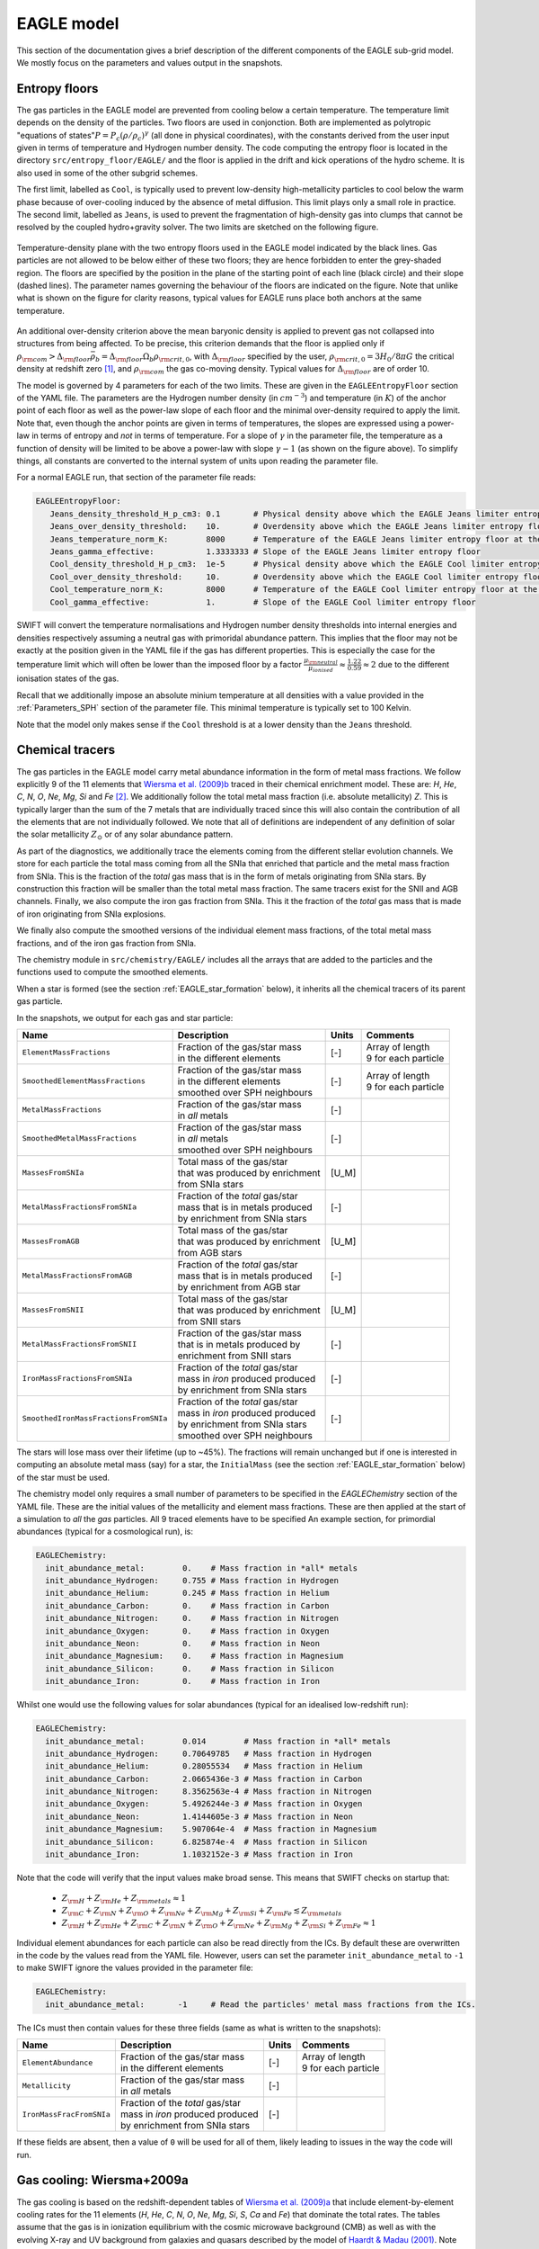 .. EAGLE sub-grid model
   Matthieu Schaller, 20th December 2018


EAGLE model
===========

This section of the documentation gives a brief description of the
different components of the EAGLE sub-grid model. We mostly focus on
the parameters and values output in the snapshots.

.. _EAGLE_entropy_floors:

Entropy floors
~~~~~~~~~~~~~~

The gas particles in the EAGLE model are prevented from cooling below a
certain temperature. The temperature limit depends on the density of the
particles. Two floors are used in conjonction. Both are implemented as
polytropic "equations of states":math:`P = P_c
\left(\rho/\rho_c\right)^\gamma` (all done in physical coordinates), with
the constants derived from the user input given in terms of temperature and
Hydrogen number density. The code computing the entropy floor
is located in the directory ``src/entropy_floor/EAGLE/`` and the floor
is applied in the drift and kick operations of the hydro scheme. It is
also used in some of the other subgrid schemes.

The first limit, labelled as ``Cool``, is typically used to prevent
low-density high-metallicity particles to cool below the warm phase because
of over-cooling induced by the absence of metal diffusion. This limit plays
only a small role in practice. The second limit, labelled as ``Jeans``, is
used to prevent the fragmentation of high-density gas into clumps that
cannot be resolved by the coupled hydro+gravity solver. The two limits are
sketched on the following figure.

.. figure:: EAGLE_entropy_floor.svg
    :width: 400px
    :align: center
    :figclass: align-center
    :alt: Phase-space diagram displaying the two entropy floors used
	  in the EAGLE model.

    Temperature-density plane with the two entropy floors used in the EAGLE
    model indicated by the black lines. Gas particles are not allowed to be
    below either of these two floors; they are hence forbidden to enter the
    grey-shaded region. The floors are specified by the position in the
    plane of the starting point of each line (black circle) and their slope
    (dashed lines). The parameter names governing the behaviour of the
    floors are indicated on the figure. Note that unlike what is shown on
    the figure for clarity reasons, typical values for EAGLE runs place
    both anchors at the same temperature.

An additional over-density criterion above the mean baryonic density is
applied to prevent gas not collapsed into structures from being
affected. To be precise, this criterion demands that the floor is applied
only if :math:`\rho_{\rm com} > \Delta_{\rm floor}\bar{\rho_b} =
\Delta_{\rm floor} \Omega_b \rho_{\rm crit,0}`, with :math:`\Delta_{\rm
floor}` specified by the user, :math:`\rho_{\rm crit,0} = 3H_0/8\pi G` the
critical density at redshift zero [#f1]_, and :math:`\rho_{\rm com}` the
gas co-moving density. Typical values for :math:`\Delta_{\rm floor}` are of
order 10.

The model is governed by 4 parameters for each of the two limits. These are
given in the ``EAGLEEntropyFloor`` section of the YAML file. The parameters
are the Hydrogen number density (in :math:`cm^{-3}`) and temperature (in
:math:`K`) of the anchor point of each floor as well as the power-law slope
of each floor and the minimal over-density required to apply the
limit. Note that, even though the anchor points are given in terms of
temperatures, the slopes are expressed using a power-law in terms of
entropy and *not* in terms of temperature. For a slope of :math:`\gamma` in
the parameter file, the temperature as a function of density will be
limited to be above a power-law with slope :math:`\gamma - 1` (as shown on
the figure above). To simplify things, all constants are converted
to the internal system of units upon reading the parameter file.

For a normal EAGLE run, that section of the parameter file reads:

.. code:: YAML

  EAGLEEntropyFloor:
     Jeans_density_threshold_H_p_cm3: 0.1       # Physical density above which the EAGLE Jeans limiter entropy floor kicks in, expressed in Hydrogen atoms per cm^3.
     Jeans_over_density_threshold:    10.       # Overdensity above which the EAGLE Jeans limiter entropy floor can kick in.
     Jeans_temperature_norm_K:        8000      # Temperature of the EAGLE Jeans limiter entropy floor at the density threshold, expressed in Kelvin.
     Jeans_gamma_effective:           1.3333333 # Slope of the EAGLE Jeans limiter entropy floor
     Cool_density_threshold_H_p_cm3:  1e-5      # Physical density above which the EAGLE Cool limiter entropy floor kicks in, expressed in Hydrogen atoms per cm^3.
     Cool_over_density_threshold:     10.       # Overdensity above which the EAGLE Cool limiter entropy floor can kick in.
     Cool_temperature_norm_K:         8000      # Temperature of the EAGLE Cool limiter entropy floor at the density threshold, expressed in Kelvin.
     Cool_gamma_effective:            1.        # Slope of the EAGLE Cool limiter entropy floor

SWIFT will convert the temperature normalisations and Hydrogen number
density thresholds into internal energies and densities respectively
assuming a neutral gas with primoridal abundance pattern. This implies
that the floor may not be exactly at the position given in the YAML
file if the gas has different properties. This is especially the case
for the temperature limit which will often be lower than the imposed
floor by a factor :math:`\frac{\mu_{\rm neutral}}{\mu_{ionised}}
\approx \frac{1.22}{0.59} \approx 2` due to the different ionisation
states of the gas.

Recall that we additionally impose an absolute minium temperature at all
densities with a value provided in the :ref:`Parameters_SPH` section of the parameter
file. This minimal temperature is typically set to 100 Kelvin.

Note that the model only makes sense if the ``Cool`` threshold is at a lower
density than the ``Jeans`` threshold.

.. _EAGLE_chemical_tracers:

Chemical tracers
~~~~~~~~~~~~~~~~

The gas particles in the EAGLE model carry metal abundance information in the
form of metal mass fractions. We follow explicitly 9 of the 11 elements that
`Wiersma et al. (2009)b <http://adsabs.harvard.edu/abs/2009MNRAS.399..574W>`_
traced in their chemical enrichment model. These are: `H`, `He`, `C`, `N`, `O`,
`Ne`, `Mg`, `Si` and `Fe` [#f2]_. We additionally follow the total metal mass fraction
(i.e. absolute metallicity) `Z`. This is typically larger than the sum of the 7
metals that are individually traced since this will also contain the
contribution of all the elements that are not individually followed.  We note
that all of definitions are independent of any definition of solar the solar
metallicity :math:`Z_\odot` or of any solar abundance pattern.

As part of the diagnostics, we additionally trace the elements coming
from the different stellar evolution channels. We store for each
particle the total mass coming from all the SNIa that enriched that
particle and the metal mass fraction from SNIa. This is the fraction
of the *total* gas mass that is in the form of metals originating from
SNIa stars. By construction this fraction will be smaller than the
total metal mass fraction. The same tracers exist for the SNII and AGB
channels. Finally, we also compute the iron gas fraction from
SNIa. This it the fraction of the *total* gas mass that is made of
iron originating from SNIa explosions. 

We finally also compute the smoothed versions of the individual
element mass fractions, of the total metal mass fractions, and of the
iron gas fraction from SNIa.

The chemistry module in ``src/chemistry/EAGLE/`` includes all the arrays
that are added to the particles and the functions used to compute the
smoothed elements.

When a star is formed (see the section :ref:`EAGLE_star_formation` below), it
inherits all the chemical tracers of its parent gas particle.

In the snapshots, we output for each gas and star particle:

+---------------------------------------+-------------------------------------+-----------+-----------------------------+
| Name                                  | Description                         | Units     | Comments                    |
+=======================================+=====================================+===========+=============================+
| ``ElementMassFractions``              | | Fraction of the gas/star mass     | [-]       | | Array of length           |
|                                       | | in the different elements         |           | | 9 for each particle       |
+---------------------------------------+-------------------------------------+-----------+-----------------------------+
| ``SmoothedElementMassFractions``      | | Fraction of the gas/star mass     | [-]       | | Array of length           |
|                                       | | in the different elements         |           | | 9 for each particle       |
|                                       | | smoothed over SPH neighbours      |           |                             |
+---------------------------------------+-------------------------------------+-----------+-----------------------------+
| ``MetalMassFractions``                | | Fraction of the gas/star mass     | [-]       |                             |
|                                       | | in *all* metals                   |           |                             |
+---------------------------------------+-------------------------------------+-----------+-----------------------------+
| ``SmoothedMetalMassFractions``        | | Fraction of the gas/star mass     | [-]       |                             |
|                                       | | in *all* metals                   |           |                             |
|                                       | | smoothed over SPH neighbours      |           |                             |
+---------------------------------------+-------------------------------------+-----------+-----------------------------+
| ``MassesFromSNIa``                    | | Total mass of the gas/star        | [U_M]     |                             |
|                                       | | that was produced by enrichment   |           |                             |
|                                       | | from SNIa stars                   |           |                             |
+---------------------------------------+-------------------------------------+-----------+-----------------------------+
| ``MetalMassFractionsFromSNIa``        | | Fraction of the *total* gas/star  | [-]       |                             |
|                                       | | mass that is in metals produced   |           |                             |
|                                       | | by enrichment from SNIa stars     |           |                             |
+---------------------------------------+-------------------------------------+-----------+-----------------------------+
| ``MassesFromAGB``                     | | Total mass of the gas/star        | [U_M]     |                             |
|                                       | | that was produced by enrichment   |           |                             |
|                                       | | from AGB stars                    |           |                             |
+---------------------------------------+-------------------------------------+-----------+-----------------------------+
| ``MetalMassFractionsFromAGB``         | | Fraction of the *total* gas/star  | [-]       |                             |
|                                       | | mass that is in metals produced   |           |                             |
|                                       | | by enrichment from AGB star       |           |                             |
+---------------------------------------+-------------------------------------+-----------+-----------------------------+
| ``MassesFromSNII``                    | | Total mass of the gas/star        | [U_M]     |                             |
|                                       | | that was produced by enrichment   |           |                             |
|                                       | | from SNII stars                   |           |                             |
+---------------------------------------+-------------------------------------+-----------+-----------------------------+
| ``MetalMassFractionsFromSNII``        | | Fraction of the gas/star mass     | [-]       |                             |
|                                       | | that is in metals produced by     |           |                             |
|                                       | | enrichment from SNII stars        |           |                             |
+---------------------------------------+-------------------------------------+-----------+-----------------------------+
| ``IronMassFractionsFromSNIa``         | | Fraction of the *total* gas/star  | [-]       |                             |
|                                       | | mass in *iron* produced produced  |           |                             |
|                                       | | by enrichment from SNIa stars     |           |                             |
+---------------------------------------+-------------------------------------+-----------+-----------------------------+
| ``SmoothedIronMassFractionsFromSNIa`` | | Fraction of the *total* gas/star  | [-]       |                             |
|                                       | | mass in *iron* produced produced  |           |                             |
|                                       | | by enrichment from SNIa stars     |           |                             |
|                                       | | smoothed over SPH neighbours      |           |                             |
+---------------------------------------+-------------------------------------+-----------+-----------------------------+

The stars will lose mass over their lifetime (up to ~45%). The fractions will
remain unchanged but if one is interested in computing an absolute metal mass
(say) for a star, the ``InitialMass`` (see the section
:ref:`EAGLE_star_formation` below) of the star must be used.

The chemistry model only requires a small number of parameters to be specified
in the `EAGLEChemistry` section of the YAML file. These are the initial values
of the metallicity and element mass fractions. These are then applied at the
start of a simulation to *all* the *gas* particles. All 9 traced elements have
to be specified An example section, for primordial abundances (typical for a
cosmological run), is:

.. code:: YAML

   EAGLEChemistry:
     init_abundance_metal:        0.    # Mass fraction in *all* metals
     init_abundance_Hydrogen:     0.755 # Mass fraction in Hydrogen
     init_abundance_Helium:       0.245 # Mass fraction in Helium
     init_abundance_Carbon:       0.    # Mass fraction in Carbon
     init_abundance_Nitrogen:     0.    # Mass fraction in Nitrogen
     init_abundance_Oxygen:       0.    # Mass fraction in Oxygen
     init_abundance_Neon:         0.    # Mass fraction in Neon
     init_abundance_Magnesium:    0.    # Mass fraction in Magnesium
     init_abundance_Silicon:      0.    # Mass fraction in Silicon
     init_abundance_Iron:         0.    # Mass fraction in Iron

Whilst one would use the following values for solar abundances
(typical for an idealised low-redshift run):

.. code:: YAML

   EAGLEChemistry:
     init_abundance_metal:        0.014        # Mass fraction in *all* metals
     init_abundance_Hydrogen:     0.70649785   # Mass fraction in Hydrogen
     init_abundance_Helium:       0.28055534   # Mass fraction in Helium
     init_abundance_Carbon:       2.0665436e-3 # Mass fraction in Carbon
     init_abundance_Nitrogen:     8.3562563e-4 # Mass fraction in Nitrogen
     init_abundance_Oxygen:       5.4926244e-3 # Mass fraction in Oxygen
     init_abundance_Neon:         1.4144605e-3 # Mass fraction in Neon
     init_abundance_Magnesium:    5.907064e-4  # Mass fraction in Magnesium
     init_abundance_Silicon:      6.825874e-4  # Mass fraction in Silicon
     init_abundance_Iron:         1.1032152e-3 # Mass fraction in Iron

Note that the code will verify that the input values make broad sense. This
means that SWIFT checks on startup that:

 * :math:`Z_{\rm H}+Z_{\rm He}+Z_{\rm metals} \approx 1`
 * :math:`Z_{\rm C} + Z_{\rm N} + Z_{\rm O} + Z_{\rm Ne} + Z_{\rm Mg} + Z_{\rm Si} + Z_{\rm Fe} \lesssim Z_{\rm metals}`
 * :math:`Z_{\rm H} + Z_{\rm He} + Z_{\rm C} + Z_{\rm N} + Z_{\rm O} + Z_{\rm Ne} + Z_{\rm Mg} + Z_{\rm Si} + Z_{\rm Fe} \approx 1`

Individual element abundances for each particle can also be read
directly from the ICs. By default these are overwritten in the code by
the values read from the YAML file. However, users can set the
parameter ``init_abundance_metal`` to ``-1`` to make SWIFT ignore the
values provided in the parameter file:

.. code:: YAML

   EAGLEChemistry:
     init_abundance_metal:       -1     # Read the particles' metal mass fractions from the ICs.


The ICs must then contain values for these three fields (same as what
is written to the snapshots):

+----------------------------------+-------------------------------------+-----------+-----------------------------+
| Name                             | Description                         | Units     | Comments                    |
+==================================+=====================================+===========+=============================+
| ``ElementAbundance``             | | Fraction of the gas/star mass     | [-]       | | Array of length           |
|                                  | | in the different elements         |           | | 9 for each particle       |
+----------------------------------+-------------------------------------+-----------+-----------------------------+
| ``Metallicity``                  | | Fraction of the gas/star mass     | [-]       |                             |
|                                  | | in *all* metals                   |           |                             |
+----------------------------------+-------------------------------------+-----------+-----------------------------+
| ``IronMassFracFromSNIa``         | | Fraction of the *total* gas/star  | [-]       |                             |
|                                  | | mass in *iron* produced produced  |           |                             |
|                                  | | by enrichment from SNIa stars     |           |                             |
+----------------------------------+-------------------------------------+-----------+-----------------------------+

If these fields are absent, then a value of ``0`` will be used for all
of them, likely leading to issues in the way the code will run.

.. _EAGLE_cooling:
     
Gas cooling: Wiersma+2009a
~~~~~~~~~~~~~~~~~~~~~~~~~~

The gas cooling is based on the redshift-dependent tables of `Wiersma et
al. (2009)a <http://adsabs.harvard.edu/abs/2009MNRAS.393...99W>`_ that include
element-by-element cooling rates for the 11 elements (`H`, `He`, `C`, `N`, `O`,
`Ne`, `Mg`, `Si`, `S`, `Ca` and `Fe`) that dominate the total rates. The tables
assume that the gas is in ionization equilibrium with the cosmic microwave
background (CMB) as well as with the evolving X-ray and UV background from
galaxies and quasars described by the model of `Haardt & Madau (2001)
<http://adsabs.harvard.edu/abs/2001cghr.confE..64H>`_. Note that this model
ignores *local* sources of ionization, self-shielding and non-equilibrium
cooling/heating. The tables can be obtained from this `link
<http://virgodb.cosma.dur.ac.uk/swift-webstorage/CoolingTables/EAGLE/coolingtables.tar.gz>`_
which is a re-packaged version of the `original tables
<http://www.strw.leidenuniv.nl/WSS08/>`_. The code reading and interpolating the
table is located in the directory ``src/cooling/EAGLE/``.

The Wiersma tables containing the cooling rates as a function of redshift,
Hydrogen number density, Helium fraction (:math:`X_{He} / (X_{He} + X_{H})`) and
element abundance relative to the solar abundance pattern assumed by the tables
(see equation 4 in the original paper). As the particles do not carry the mass
fraction of `S` and `Ca`, we compute the contribution to the cooling rate of
these elements from the abundance of `Si`. More specifically, we assume that
their abundance by mass relative to the table's solar abundance pattern is the
same as the relative abundance of `Si` (i.e. :math:`[Ca/Si] = 0` and
:math:`[S/Si] = 0`). Users can optionally modify the ratios used for `S` and
`Ca`. Note that we use the *smoothed* abundances of elements for all calculations.

Above the redshift of Hydrogen re-ionization we use the extra table containing
net cooling rates for gas exposed to the CMB and a UV + X-ray background at
redshift nine truncated above 1 Rydberg. At the redshift or re-ionization, we
additionally inject a fixed user-defined amount of energy per unit mass to all
the gas particles.

In addition to the tables we inject extra energy from Helium II re-ionization
using a Gaussian model with a user-defined redshift for the centre, width and
total amount of energy injected per unit mass. Additional energy is also
injected instantaneously for Hydrogen re-ionisation to all particles (active and
inactive) to make sure the whole Universe reaches the expected temperature
quickly (i.e not just via the interaction with the now much stronger UV
background).

For non-cosmological run, we use the :math:`z = 0` table and the interpolation
along the redshift dimension then becomes a trivial operation.

The cooling itself is performed using an implicit scheme (see the theory
documents) which for small values of the cooling rates is solved explicitly. For
larger values we use a bisection scheme. Users can alternatively use a
Newton-Raphson method that in some cases runs faster than the bisection
method. If the Newton-Raphson method does not converge after a few steps, the
code reverts to a bisection scheme, that is guaranteed to converge. The cooling
rate is added to the calculated change in energy over time from the other
dynamical equations. This is different from other commonly used codes in the
literature where the cooling is done instantaneously.

We note that the EAGLE cooling model does not impose any restriction on the
particles' individual time-steps. The cooling takes place over the time span
given by the other conditions (e.g the Courant condition).

Finelly, the cooling module also provides a function to compute the temperature
of a given gas particle based on its density, internal energy, abundances and
the current redshift. This temperature is the one used to compute the cooling
rate from the tables and similarly to the cooling rates, they assume that the
gas is in collisional equilibrium with the background radiation. The
temperatures are, in particular, computed every time a snapshot is written and
they are listed for every gas particle:

+---------------------+-------------------------------------+-----------+-------------------------------------+
| Name                | Description                         | Units     | Comments                            |
+=====================+=====================================+===========+=====================================+
| ``Temperatures``    | | Temperature of the gas as         | [U_T]     | | The calculation is performed      |
|                     | | computed from the tables.         |           | | using quantities at the last      |
|                     |                                     |           | | time-step the particle was active |
+---------------------+-------------------------------------+-----------+-------------------------------------+

Note that if one is running without cooling switched on at runtime, the
temperatures can be computed by passing the ``--temperature`` runtime flag (see
:ref:`cmdline-options`). Note that the tables then have to be available as in
the case with cooling switched on.

The cooling model is driven by a small number of parameter files in the
`EAGLECooling` section of the YAML file. These are the re-ionization parameters,
the path to the tables and optionally the modified abundances of `Ca` and `S` as
well as the flag to attempt using the Newton-Raphson scheme to solve the
implicit problem. A valid section of the YAML file looks like:

.. code:: YAML

   EAGLECooling:
     dir_name:     /path/to/the/Wiersma/tables/directory # Absolute or relative path
     H_reion_z:            11.5      # Redhift of Hydrogen re-ionization
     H_reion_ev_p_H:        2.0      # Energy injected in eV per Hydrogen atom for Hydrogen re-ionization.
     He_reion_z_centre:     3.5      # Centre of the Gaussian used for Helium re-ionization
     He_reion_z_sigma:      0.5      # Width of the Gaussian used for Helium re-ionization
     He_reion_ev_p_H:       2.0      # Energy injected in eV per Hydrogen atom for Helium II re-ionization.

And the optional parameters are:

.. code:: YAML

   EAGLECooling:
     Ca_over_Si_in_solar:       1.0 # (Optional) Value of the Calcium mass abundance ratio to solar in units of the Silicon ratio to solar. Default value: 1.
     S_over_Si_in_solar:        1.0 # (Optional) Value of the Sulphur mass abundance ratio to solar in units of the Silicon ratio to solar. Default value: 1.
     newton_integration:        0   # (Optional) Set to 1 to use the Newton-Raphson scheme for the explicit cooling problem.

.. _EAGLE_tracers:
     
Particle tracers
~~~~~~~~~~~~~~~~

Over the course of the simulation, the gas particles record some information
about their evolution. These are updated for a given particle every time it is
active. The EAGLE tracers module is located in the directory
``src/tracers/EAGLE/``. 

In the EAGLE model, we trace the maximal tempearature a particle has reached and
the time at which this happened. When a star is formed (see the section
:ref:`EAGLE_star_formation` below), it inherits all the tracer values of its parent
gas particle.  There are no parameters to the model but two values are added to
the snapshots for each gas and star particle:

+----------------------------------------+---------------------------------------+-----------+-----------------------------+
| Name                                   | Description                           | Units     | Comments                    |
+========================================+=======================================+===========+=============================+
| | ``MaximalTemperatures``              | | Mximal temperature reached by       | | [U_T]   |                             |
|                                        | | this particle.                      |           |                             |
+----------------------------------------+---------------------------------------+-----------+-----------------------------+
| | ``MaximalTemperaturesScaleFactors``  | | Scale-factor (cosmological runs)    | | [-]     |                             |
| | OR                                   | | or time (non-cosmological runs) at  | | OR      |                             |
| | ``MaximalTemperaturesTimes``         | | which the maximum value was reached.| | [U_t]   |                             |
+----------------------------------------+---------------------------------------+-----------+-----------------------------+


.. _EAGLE_star_formation:

Star formation: Schaye+2008 modified for EAGLE
~~~~~~~~~~~~~~~~~~~~~~~~~~~~~~~~~~~~~~~~~~~~~~

The star formation is based on the pressure implementation of `Schaye & Dalla
Vecchia (2008) <http://adsabs.harvard.edu/abs/2008MNRAS.383.1210S>`_ with a
metal-dependent star-formation density threshold following the relation derived
by `Schaye (2004) <http://adsabs.harvard.edu/abs/2004ApJ...609..667S>`_. Above a
density threshold :math:`n^*_{\rm H}`, expressed in number of Hydrogen atoms per
(physical) cubic centimeters, the star formation rate is expressed as a
pressure-law :math:`\dot{m}_* = m_g \times A \times \left( 1 {\rm M_\odot}~{\rm
pc^2} \right)^{-n} \times \left(\frac{\gamma}{G_{\rm N}}f_gP\right)^{(n-1)/2}`,
where :math:`n` is the exponent of the Kennicutt-Schmidt relation (typically
:math:`n=1.4`) and :math:`A` is the normalisation of the law (typically
:math:`A=1.515\times10^{-4} {\rm M_\odot}~{\rm yr^{-1}}~{\rm kpc^{-2}}` for a
Cabrier IMF). :math:`m_g` is the gas particle mass, :math:`\gamma` is the
adiabatic index, :math:`f_g` the gas fraction of the disk and :math:`P` the
total pressure of the gas including any subgrid turbulent terms.

Once a gas particle has computed its star formation rate, we compute the
probability that this particle turns into a star using :math:`Prob=
\min\left(\frac{\dot{m}_*\Delta t}{m_g},1\right)`. We then draw a random number
and convert the gas particle into a star or not depending on our luck.

The density threshold itself has a metallicity dependence. We use the *smoothed*
metallicty (metal mass fraction) of the gas (See :ref:`EAGLE_chemical_tracers`)
and apply the relation :math:`n^*_{\rm H} = n_{\rm H,norm}\left(\frac{Z_{\rm
smooth}}{Z_0}\right)^{n_{\rm Z}}`, alongside a maximal value. The model is
designed such that star formation threshold decreases with increasing
metallicity. This relationship with the YAML parameters defining it is shown on
the figure below.

.. figure:: EAGLE_SF_Z_dep.svg
    :width: 400px
    :align: center
    :figclass: align-center
    :alt: Metal-dependance of the threshold for star formation in the
	  EAGLE model.

    The dependency of the SF threshold density on the metallicty of the gas
    in the EAGLE model (black line). The function is described by the four
    parameters indicated on the figure. These are the slope of the
    dependency, its position on the metallicity-axis and normalisation
    (black circle) as well as the maximal threshold density allowed. For
    reference, the black arrow indicates the value typically assumed for
    solar metallicity :math:`Z_\odot=0.014` (note, however, that this value
    does *not* enter the model at all). The values used to produce this
    figure are the ones assumed in the reference EAGLE model.

In the `Schaye & Dalla Vecchia (2008)
<http://adsabs.harvard.edu/abs/2008MNRAS.383.1210S>`_ model, the pressure
entering the star formation includes pressure from the unresolved
turbulence. This is modeled in the form of a polytropic equation of state for
the gas :math:`P_{EoS} = P_{\rm norm}\left(\frac{\rho}{\rho_0}\right)^{\gamma_{\rm
eff}}`. For practical reasons, this relation is expressed in term of
densities. Note that unlike the entropy floor, this is applied at *all*
densities and not only above a certain threshold. This equation of state with
the relevant YAML parameters defining it is shown on the figure below.
    
.. figure:: EAGLE_SF_EOS.svg
    :width: 400px
    :align: center
    :figclass: align-center
    :alt: Equation-of-state assumed for the star-forming gas

    The equation-of-state assumed for the star-forming gas in the EAGLE
    model (black line). The function is described by the three parameters
    indicated on the figure. These are the slope of the relation, the
    position of the normalisation point on the density axis and the
    temperature expected at this density. Note that this is a normalisation
    and *not* a threshold. Gas at densities lower than the normalisation
    point will also be put on this equation of state when computing its
    star formation rate. The values used to produce this figure are the
    ones assumed in the reference EAGLE model.

In EAGLE, an entropy floor is already in use, so that the pressure of the gas is
mentained high enough to prvent fragmentation of the gas. In such a scenario,
there is no need for the internal EoS described above. And, of course, in such a
scenario, the gas can have a pressure above the floor. The code hence uses
:math:`P = \max(P_{\rm gas}, P_{\rm floor}, P_{\rm EoS})`.
    
To prevent star formation in non-collapsed objects (for instance at high
redshift when the whole Universe has a density above the threshold), we apply an
over-density criterion. Only gas with a density larger than a multiple of the
critical density for closure can form stars.

Finally, to prevent gas much above the entropy floor (that has, for instance,
been affected by feedback) from forming stars, an optional entropy margin can be
specified. Only gas with an entropy :math:`A` such that :math:`A_{\rm EoS} \leq A <
A_{\rm EoS} \times 10^\Delta`, with :math:`\Delta` specified in the parameter
file. This defaults to a very large number, essentially removing the limit. In
simulations with an entropy floor, the limit is calculated above
:math:`\max(A_{\rm floor}, A_{EoS})`, to be consistent with the pressure used in
the star formation law.

Additionally to the pressure-law corresponding to the Kennicutt-Schmidt relation
described, above, we implement a second density threshold above which the slope
of the relationship varies (typically steepens). This is governed by two
additional parameters: the density at which the relation changes and the second
slope. Finally, we optionally use a maximal density above which any gas particle
automatically gets a probability to form a star of 100%. 

The code applying this star formation law is located in the directory
``src/star_formation/EAGLE/``. To simplify things, all constants are converted
to the internal system of units upon reading the parameter file.

For a normal EAGLE run, that section of the parameter file reads:

.. code:: YAML

   # EAGLE star formation parameters
   EAGLEStarFormation:
     EOS_density_norm_H_p_cm3:          0.1       # Physical density used for the normalisation of the EOS assumed for the star-forming gas in Hydrogen atoms per cm^3.
     EOS_temperature_norm_K:            8000      # Temperature om the polytropic EOS assumed for star-forming gas at the density normalisation in Kelvin.
     EOS_gamma_effective:               1.3333333 # Slope the of the polytropic EOS assumed for the star-forming gas.
     KS_normalisation:                  1.515e-4  # Normalization of the Kennicutt-Schmidt law in Msun / kpc^2 / yr.
     KS_exponent:                       1.4       # Exponent of the Kennicutt-Schmidt law.
     min_over_density:                  57.7      # Over-density above which star-formation is allowed.
     KS_high_density_threshold_H_p_cm3: 1e3       # Hydrogen number density above which the Kennicut-Schmidt law changes slope in Hydrogen atoms per cm^3.
     KS_high_density_exponent:          2.0       # Slope of the Kennicut-Schmidt law above the high-density threshold.
     EOS_entropy_margin_dex:            0.5       # (Optional) Logarithm base 10 of the maximal entropy above the EOS at which stars can form.
     KS_max_density_threshold_H_p_cm3:  1e5       # (Optional) Hydrogen number density above which a particle gets automatically turned into a star in Hydrogen atoms per cm^3.
     threshold_norm_H_p_cm3:            0.1       # Normalisation of the metal-dependant density threshold for star formation in Hydrogen atoms per cm^3.
     threshold_Z0:                      0.002     # Reference metallicity (metal mass fraction) for the metal-dependant threshold for star formation.
     threshold_slope:                   -0.64     # Slope of the metal-dependant star formation threshold
     threshold_max_density_H_p_cm3:     10.0      # Maximal density of the metal-dependant density threshold for star formation in Hydrogen atoms per cm^3.
     gas_fraction:                      1.0       # (Optional) The gas fraction used internally by the model.

.. _EAGLE_enrichment:

Stellar enrichment: Wiersma+2009b
~~~~~~~~~~~~~~~~~~~~~~~~~~~~~~~~~

The enrichment is governed by three "master" parameters in the
``EAGLEFeedback`` section of the parameter file. Each individual channel
can be switched on or off individually:

.. code:: YAML

  # EAGLE stellar enrichment master modes
  EAGLEFeedback:
    use_AGB_enrichment:    1  # Global switch for enrichement from AGB stars.
    use_SNII_enrichment:   1  # Global switch for enrichement from SNII stars.
    use_SNIa_enrichment:   1  # Global switch for enrichement from SNIa stars.

Setting one of these switches to 0 will cancel the mass transfer, metal
mass transfer and energy transfer (AGB only) from the stars.

The lifetime and yield tables are provided to the code via pre-computed
tables whose location is given by the ``filename`` parameter.

Choice of IMF properies
-----------------------

Enrichment from SNII & AGB stars
--------------------------------

Enrichment from SNIa stars
--------------------------

The enrichment from SNIa is done over the lifetime of the stars and uses a
delay time distribution (DTD) to parametrize the number of SNIa events for
a star of a given age. Two functional forms are available: an exponentially
decaying function and a power-law with a slope of -1. The parameter
``SNIa_DTD`` can hence take the two values: ``PowerLaw`` or
``Exponential``.

In the case of an exponential DTD, two parameters must be defined, the
normalisation (``SNIa_DTD_exp_norm_p_Msun``) and the time-scale
(``SNIa_DTD_exp_timescale_Gyr``). The original EAGLE model is reproduced by
setting the parameters to :math:`0.002` and :math:`2.0` respectively.

In the case of a power-law DTD, only a normalisation needs to be provided
via the parameter (``SNIa_DTD_power_law_norm_p_Msun``). The examples in the
repository use a value of :math:`0.0012` for this.

Additionally, the age above which SNIa stars start to go off has to be
provided. Below that age, there are no explosions; above that age, the DTD
is used to determine the number of supernovae exploding in a given
time-step. This is controlled by the parameter ``SNIa_DTD_delay_Gyr`` which
sets the minimal age of SNIa in giga-years. A value of :math:`0.04~\rm{Gyr}
= 40~\rm{Myr}` is used in all the examples. This corresponds
approximatively to the lifetime of stars of mass :math:`8~\rm{M}_\odot`.

Finally, the energy injected by a single SNIa explosion has to be provided
via the parameter ``SNIa_energy_erg``. The canonical value of
:math:`10^{51}~\rm{erg}` is used in all the examples.

The SNIa section of the YAML file for an original EAGLE run looks like:

.. code:: YAML

  # EAGLE-Ref SNIa enrichment and feedback options
  EAGLEFeedback:
    use_SNIa_feedback:              1
    use_SNIa_enrichment:            1
    SNIa_DTD:                       Exponential
    SNIa_DTD_exp_norm_p_Msun:       0.002           
    SNIa_DTD_exp_timescale_Gyr:     2.0             
    SNIa_DTD_delay_Gyr:             0.04
    SNIa_energy_erg:                1.0e51          

whilst for the more recent runs we use:

.. code:: YAML

  # EAGLE-Ref SNIa enrichment and feedback options
  EAGLEFeedback:
    use_SNIa_feedback:              1
    use_SNIa_enrichment:            1
    SNIa_DTD:                       PowerLaw
    SNIa_DTD_power_law_norm_p_Msun: 0.0012
    SNIa_DTD_delay_Gyr:             0.04
    SNIa_energy_erg:                1.0e51          

    
.. _EAGLE_feedback:

Supernova feedback: Dalla Vecchia+2012 & Schaye+2015
~~~~~~~~~~~~~~~~~~~~~~~~~~~~~~~~~~~~~~~~~~~~~~~~~~~~

.. code:: YAML

  # EAGLE stellar enrichment and feedback model
  EAGLEFeedback:
    use_SNII_feedback:                1               # Global switch for SNII thermal (stochastic) feedback.
    use_SNIa_feedback:                1               # Global switch for SNIa thermal (continuous) feedback.
    use_AGB_enrichment:               1               # Global switch for enrichement from AGB stars.
    use_SNII_enrichment:              1               # Global switch for enrichement from SNII stars.
    use_SNIa_enrichment:              1               # Global switch for enrichement from SNIa stars.
    filename:                         ./yieldtables/  # Path to the directory containing the EAGLE yield tables.
    IMF_min_mass_Msun:                0.1             # Minimal stellar mass considered for the Chabrier IMF in solar masses.
    IMF_max_mass_Msun:              100.0             # Maximal stellar mass considered for the Chabrier IMF in solar masses.
    SNII_min_mass_Msun:               6.0             # Minimal mass considered for SNII feedback (not SNII enrichment!) in solar masses.
    SNII_max_mass_Msun:             100.0             # Maximal mass considered for SNII feedback (not SNII enrichment!) in solar masses.
    SNII_wind_delay_Gyr:              0.03            # Time in Gyr between a star's birth and the SNII thermal feedback event.
    SNII_delta_T_K:                   3.16228e7       # Change in temperature to apply to the gas particle in a SNII thermal feedback event in Kelvin.
    SNII_energy_erg:                  1.0e51          # Energy of one SNII explosion in ergs.
    SNII_energy_fraction_min:         0.3             # Maximal fraction of energy applied in a SNII feedback event.
    SNII_energy_fraction_max:         3.0             # Minimal fraction of energy applied in a SNII feedback event.
    SNII_energy_fraction_Z_0:         0.0012663729    # Pivot point for the metallicity dependance of the SNII energy fraction (metal mass fraction).
    SNII_energy_fraction_n_0_H_p_cm3: 1.4588          # Pivot point for the birth density dependance of the SNII energy fraction in cm^-3.
    SNII_energy_fraction_n_Z:         0.8686          # Power-law for the metallicity dependance of the SNII energy fraction.
    SNII_energy_fraction_n_n:         0.8686          # Power-law for the birth density dependance of the SNII energy fraction.
    SNIa_DTD:                         PowerLaw        # Functional form of the SNIa delay time distribution Two choices: 'PowerLaw' or 'Exponential'.
    SNIa_DTD_delay_Gyr:               0.04            # Stellar age after which SNIa start in Gyr (40 Myr corresponds to stars ~ 8 Msun).
    SNIa_DTD_power_law_norm_p_Msun:   0.0012          # Normalization of the SNIa delay time distribution in the power-law DTD case (in Msun^-1).
    SNIa_DTD_exp_norm_p_Msun:         0.002           # Normalization of the SNIa delay time distribution in the exponential DTD case (in Msun^-1).
    SNIa_DTD_exp_timescale_Gyr:       2.0             # Time-scale of the SNIa delay time distribution in the exponential DTD case (in Gyr).
    SNIa_energy_erg:                 1.0e51           # Energy of one SNIa explosion in ergs.
    AGB_ejecta_velocity_km_p_s:      10.0             # Velocity of the AGB ejectas in km/s.
    SNII_yield_factor_Hydrogen:       1.0             # (Optional) Correction factor to apply to the Hydrogen yield from the SNII channel.
    SNII_yield_factor_Helium:         1.0             # (Optional) Correction factor to apply to the Helium yield from the SNII channel.
    SNII_yield_factor_Carbon:         0.5             # (Optional) Correction factor to apply to the Carbon yield from the SNII channel.
    SNII_yield_factor_Nitrogen:       1.0             # (Optional) Correction factor to apply to the Nitrogen yield from the SNII channel.
    SNII_yield_factor_Oxygen:         1.0             # (Optional) Correction factor to apply to the Oxygen yield from the SNII channel.
    SNII_yield_factor_Neon:           1.0             # (Optional) Correction factor to apply to the Neon yield from the SNII channel.
    SNII_yield_factor_Magnesium:      4.0             # (Optional) Correction factor to apply to the Magnesium yield from the SNII channel.
    SNII_yield_factor_Silicon:        1.0             # (Optional) Correction factor to apply to the Silicon yield from the SNII channel.
    SNII_yield_factor_Iron:           0.5             # (Optional) Correction factor to apply to the Iron yield from the SNII channel.

Note that the value of ``SNII_energy_fraction_n_0_H_p_cm3`` given here is
different from the value (:math:`0.67`) reported in table 3 of `Schaye
(2015) <http://adsabs.harvard.edu/abs/2015MNRAS.446..521S>`_ , as a factor
of :math:`h^{-2} = 0.6777^{-2} = 2.1773` is missing in the paper.

The Magnesium yields from SNII have also been doubled since the
original EAGLE simulations were run.


    
.. _EAGLE_black_hole_seeding:

Black-hole creation
~~~~~~~~~~~~~~~~~~~

.. _EAGLE_black_hole_accretion:

Black-hole accretion
~~~~~~~~~~~~~~~~~~~~

.. _EAGLE_black_hole_reposition:

Black-hole repositioning
~~~~~~~~~~~~~~~~~~~~~~~~

.. _EAGLE_black_hole_feedback:

AGN feedback
~~~~~~~~~~~~

.. [#f1] Recall that in a non-cosmological run the critical density is
	 set to 0, effectively removing the over-density
	 constraint of the floors.

.. [#f2] `Wiersma et al. (2009)b
	 <http://adsabs.harvard.edu/abs/2009MNRAS.399..574W>`_ originally also
	 followed explicitly `Ca` and and `S`. They are omitted in the EAGLE
	 model but, when needed, their abundance with respect to solar is
	 assumed to be the same as the abundance of `Si` with respect to solar
	 (See the section :ref:`EAGLE_cooling`)



